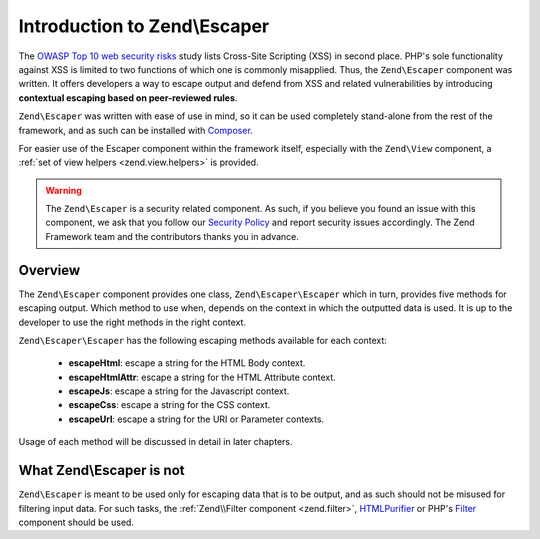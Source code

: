 .. _zend.escaper.introduction:

Introduction to Zend\\Escaper
=============================

The `OWASP Top 10 web security risks`_ study lists Cross-Site Scripting (XSS) in second place. PHP's sole functionality
against XSS is limited to two functions of which one is commonly misapplied. Thus, the ``Zend\Escaper`` component
was written. It offers developers a way to escape output and defend from XSS and related vulnerabilities by introducing
**contextual escaping based on peer-reviewed rules**.

``Zend\Escaper`` was written with ease of use in mind, so it can be used completely stand-alone from the rest of
the framework, and as such can be installed with `Composer`_.

For easier use of the Escaper component within the framework itself, especially with the ``Zend\View`` component,
a :ref:`set of view helpers <zend.view.helpers>` is provided.

.. warning::

    The ``Zend\Escaper`` is a security related component. As such, if you believe you found an issue with this 
    component, we ask that you follow our `Security Policy`_ and report security issues accordingly. The Zend
    Framework team and the contributors thanks you in advance.

.. _zend.escaper.introduction.overview:

Overview
--------

The ``Zend\Escaper`` component provides one class, ``Zend\Escaper\Escaper`` which in turn, provides five methods
for escaping output. Which method to use when, depends on the context in which the outputted data is used. It is
up to the developer to use the right methods in the right context.

``Zend\Escaper\Escaper`` has the following escaping methods available for each context:

 - **escapeHtml**: escape a string for the HTML Body context.

 - **escapeHtmlAttr**: escape a string for the HTML Attribute context.

 - **escapeJs**: escape a string for the Javascript context.

 - **escapeCss**: escape a string for the CSS context.

 - **escapeUrl**: escape a string for the URI or Parameter contexts.

Usage of each method will be discussed in detail in later chapters.

.. _zend.escaper.introduction.what-zend-escaper-is-not:

What Zend\\Escaper is not
-------------------------

``Zend\Escaper`` is meant to be used only for escaping data that is to be output, and as such should not be misused
for filtering input data. For such tasks, the :ref:`Zend\\Filter component <zend.filter>`, `HTMLPurifier`_ or PHP's
`Filter`_ component should be used.

.. _`OWASP Top 10 web security risks`: https://www.owasp.org/index.php/Top_10_2010-Main
.. _`Composer`: http://getcomposer.org/
.. _`Security Policy`: http://www.framework.zend.com/security/
.. _`HTMLPurifier`: http://htmlpurifier.org/
.. _`Filter`: http://php.net/manual/en/book.filter.php
